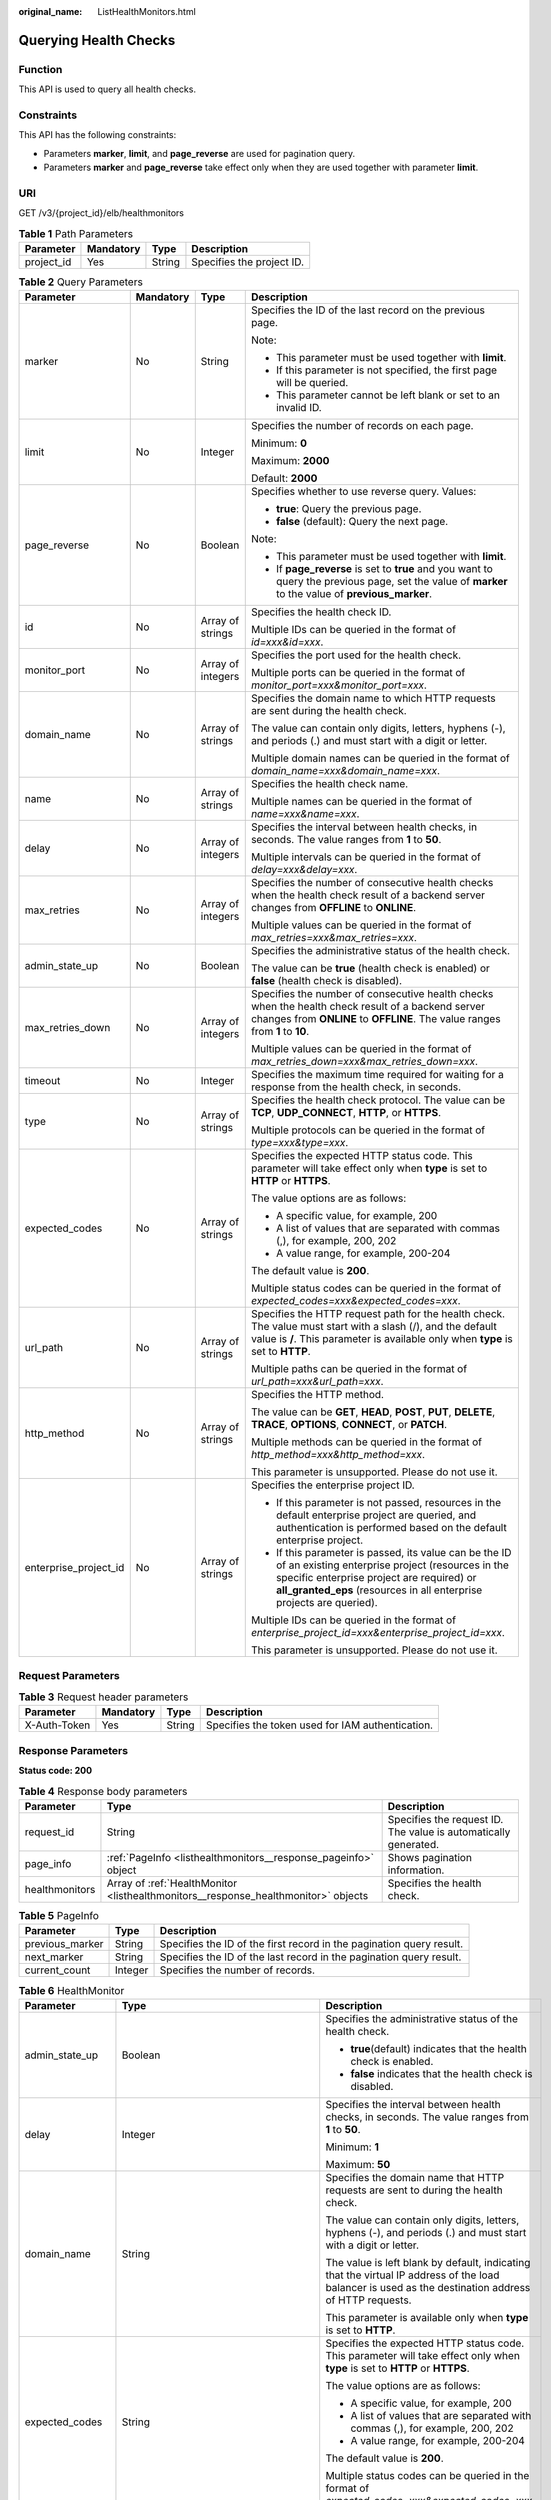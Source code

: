 :original_name: ListHealthMonitors.html

.. _ListHealthMonitors:

Querying Health Checks
======================

Function
--------

This API is used to query all health checks.

Constraints
-----------

This API has the following constraints:

-  Parameters **marker**, **limit**, and **page_reverse** are used for pagination query.

-  Parameters **marker** and **page_reverse** take effect only when they are used together with parameter **limit**.

URI
---

GET /v3/{project_id}/elb/healthmonitors

.. table:: **Table 1** Path Parameters

   ========== ========= ====== =========================
   Parameter  Mandatory Type   Description
   ========== ========= ====== =========================
   project_id Yes       String Specifies the project ID.
   ========== ========= ====== =========================

.. table:: **Table 2** Query Parameters

   +-----------------------+-----------------+-------------------+----------------------------------------------------------------------------------------------------------------------------------------------------------------------------------------------------------------------------------+
   | Parameter             | Mandatory       | Type              | Description                                                                                                                                                                                                                      |
   +=======================+=================+===================+==================================================================================================================================================================================================================================+
   | marker                | No              | String            | Specifies the ID of the last record on the previous page.                                                                                                                                                                        |
   |                       |                 |                   |                                                                                                                                                                                                                                  |
   |                       |                 |                   | Note:                                                                                                                                                                                                                            |
   |                       |                 |                   |                                                                                                                                                                                                                                  |
   |                       |                 |                   | -  This parameter must be used together with **limit**.                                                                                                                                                                          |
   |                       |                 |                   |                                                                                                                                                                                                                                  |
   |                       |                 |                   | -  If this parameter is not specified, the first page will be queried.                                                                                                                                                           |
   |                       |                 |                   |                                                                                                                                                                                                                                  |
   |                       |                 |                   | -  This parameter cannot be left blank or set to an invalid ID.                                                                                                                                                                  |
   +-----------------------+-----------------+-------------------+----------------------------------------------------------------------------------------------------------------------------------------------------------------------------------------------------------------------------------+
   | limit                 | No              | Integer           | Specifies the number of records on each page.                                                                                                                                                                                    |
   |                       |                 |                   |                                                                                                                                                                                                                                  |
   |                       |                 |                   | Minimum: **0**                                                                                                                                                                                                                   |
   |                       |                 |                   |                                                                                                                                                                                                                                  |
   |                       |                 |                   | Maximum: **2000**                                                                                                                                                                                                                |
   |                       |                 |                   |                                                                                                                                                                                                                                  |
   |                       |                 |                   | Default: **2000**                                                                                                                                                                                                                |
   +-----------------------+-----------------+-------------------+----------------------------------------------------------------------------------------------------------------------------------------------------------------------------------------------------------------------------------+
   | page_reverse          | No              | Boolean           | Specifies whether to use reverse query. Values:                                                                                                                                                                                  |
   |                       |                 |                   |                                                                                                                                                                                                                                  |
   |                       |                 |                   | -  **true**: Query the previous page.                                                                                                                                                                                            |
   |                       |                 |                   |                                                                                                                                                                                                                                  |
   |                       |                 |                   | -  **false** (default): Query the next page.                                                                                                                                                                                     |
   |                       |                 |                   |                                                                                                                                                                                                                                  |
   |                       |                 |                   | Note:                                                                                                                                                                                                                            |
   |                       |                 |                   |                                                                                                                                                                                                                                  |
   |                       |                 |                   | -  This parameter must be used together with **limit**.                                                                                                                                                                          |
   |                       |                 |                   |                                                                                                                                                                                                                                  |
   |                       |                 |                   | -  If **page_reverse** is set to **true** and you want to query the previous page, set the value of **marker** to the value of **previous_marker**.                                                                              |
   +-----------------------+-----------------+-------------------+----------------------------------------------------------------------------------------------------------------------------------------------------------------------------------------------------------------------------------+
   | id                    | No              | Array of strings  | Specifies the health check ID.                                                                                                                                                                                                   |
   |                       |                 |                   |                                                                                                                                                                                                                                  |
   |                       |                 |                   | Multiple IDs can be queried in the format of *id=xxx&id=xxx*.                                                                                                                                                                    |
   +-----------------------+-----------------+-------------------+----------------------------------------------------------------------------------------------------------------------------------------------------------------------------------------------------------------------------------+
   | monitor_port          | No              | Array of integers | Specifies the port used for the health check.                                                                                                                                                                                    |
   |                       |                 |                   |                                                                                                                                                                                                                                  |
   |                       |                 |                   | Multiple ports can be queried in the format of *monitor_port=xxx&monitor_port=xxx*.                                                                                                                                              |
   +-----------------------+-----------------+-------------------+----------------------------------------------------------------------------------------------------------------------------------------------------------------------------------------------------------------------------------+
   | domain_name           | No              | Array of strings  | Specifies the domain name to which HTTP requests are sent during the health check.                                                                                                                                               |
   |                       |                 |                   |                                                                                                                                                                                                                                  |
   |                       |                 |                   | The value can contain only digits, letters, hyphens (-), and periods (.) and must start with a digit or letter.                                                                                                                  |
   |                       |                 |                   |                                                                                                                                                                                                                                  |
   |                       |                 |                   | Multiple domain names can be queried in the format of *domain_name=xxx&domain_name=xxx*.                                                                                                                                         |
   +-----------------------+-----------------+-------------------+----------------------------------------------------------------------------------------------------------------------------------------------------------------------------------------------------------------------------------+
   | name                  | No              | Array of strings  | Specifies the health check name.                                                                                                                                                                                                 |
   |                       |                 |                   |                                                                                                                                                                                                                                  |
   |                       |                 |                   | Multiple names can be queried in the format of *name=xxx&name=xxx*.                                                                                                                                                              |
   +-----------------------+-----------------+-------------------+----------------------------------------------------------------------------------------------------------------------------------------------------------------------------------------------------------------------------------+
   | delay                 | No              | Array of integers | Specifies the interval between health checks, in seconds. The value ranges from **1** to **50**.                                                                                                                                 |
   |                       |                 |                   |                                                                                                                                                                                                                                  |
   |                       |                 |                   | Multiple intervals can be queried in the format of *delay=xxx&delay=xxx*.                                                                                                                                                        |
   +-----------------------+-----------------+-------------------+----------------------------------------------------------------------------------------------------------------------------------------------------------------------------------------------------------------------------------+
   | max_retries           | No              | Array of integers | Specifies the number of consecutive health checks when the health check result of a backend server changes from **OFFLINE** to **ONLINE**.                                                                                       |
   |                       |                 |                   |                                                                                                                                                                                                                                  |
   |                       |                 |                   | Multiple values can be queried in the format of *max_retries=xxx&max_retries=xxx*.                                                                                                                                               |
   +-----------------------+-----------------+-------------------+----------------------------------------------------------------------------------------------------------------------------------------------------------------------------------------------------------------------------------+
   | admin_state_up        | No              | Boolean           | Specifies the administrative status of the health check.                                                                                                                                                                         |
   |                       |                 |                   |                                                                                                                                                                                                                                  |
   |                       |                 |                   | The value can be **true** (health check is enabled) or **false** (health check is disabled).                                                                                                                                     |
   +-----------------------+-----------------+-------------------+----------------------------------------------------------------------------------------------------------------------------------------------------------------------------------------------------------------------------------+
   | max_retries_down      | No              | Array of integers | Specifies the number of consecutive health checks when the health check result of a backend server changes from **ONLINE** to **OFFLINE**. The value ranges from **1** to **10**.                                                |
   |                       |                 |                   |                                                                                                                                                                                                                                  |
   |                       |                 |                   | Multiple values can be queried in the format of *max_retries_down=xxx&max_retries_down=xxx*.                                                                                                                                     |
   +-----------------------+-----------------+-------------------+----------------------------------------------------------------------------------------------------------------------------------------------------------------------------------------------------------------------------------+
   | timeout               | No              | Integer           | Specifies the maximum time required for waiting for a response from the health check, in seconds.                                                                                                                                |
   +-----------------------+-----------------+-------------------+----------------------------------------------------------------------------------------------------------------------------------------------------------------------------------------------------------------------------------+
   | type                  | No              | Array of strings  | Specifies the health check protocol. The value can be **TCP**, **UDP_CONNECT**, **HTTP**, or **HTTPS**.                                                                                                                          |
   |                       |                 |                   |                                                                                                                                                                                                                                  |
   |                       |                 |                   | Multiple protocols can be queried in the format of *type=xxx&type=xxx*.                                                                                                                                                          |
   +-----------------------+-----------------+-------------------+----------------------------------------------------------------------------------------------------------------------------------------------------------------------------------------------------------------------------------+
   | expected_codes        | No              | Array of strings  | Specifies the expected HTTP status code. This parameter will take effect only when **type** is set to **HTTP** or **HTTPS**.                                                                                                     |
   |                       |                 |                   |                                                                                                                                                                                                                                  |
   |                       |                 |                   | The value options are as follows:                                                                                                                                                                                                |
   |                       |                 |                   |                                                                                                                                                                                                                                  |
   |                       |                 |                   | -  A specific value, for example, 200                                                                                                                                                                                            |
   |                       |                 |                   |                                                                                                                                                                                                                                  |
   |                       |                 |                   | -  A list of values that are separated with commas (,), for example, 200, 202                                                                                                                                                    |
   |                       |                 |                   |                                                                                                                                                                                                                                  |
   |                       |                 |                   | -  A value range, for example, 200-204                                                                                                                                                                                           |
   |                       |                 |                   |                                                                                                                                                                                                                                  |
   |                       |                 |                   | The default value is **200**.                                                                                                                                                                                                    |
   |                       |                 |                   |                                                                                                                                                                                                                                  |
   |                       |                 |                   | Multiple status codes can be queried in the format of *expected_codes=xxx&expected_codes=xxx*.                                                                                                                                   |
   +-----------------------+-----------------+-------------------+----------------------------------------------------------------------------------------------------------------------------------------------------------------------------------------------------------------------------------+
   | url_path              | No              | Array of strings  | Specifies the HTTP request path for the health check. The value must start with a slash (/), and the default value is **/**. This parameter is available only when **type** is set to **HTTP**.                                  |
   |                       |                 |                   |                                                                                                                                                                                                                                  |
   |                       |                 |                   | Multiple paths can be queried in the format of *url_path=xxx&url_path=xxx*.                                                                                                                                                      |
   +-----------------------+-----------------+-------------------+----------------------------------------------------------------------------------------------------------------------------------------------------------------------------------------------------------------------------------+
   | http_method           | No              | Array of strings  | Specifies the HTTP method.                                                                                                                                                                                                       |
   |                       |                 |                   |                                                                                                                                                                                                                                  |
   |                       |                 |                   | The value can be **GET**, **HEAD**, **POST**, **PUT**, **DELETE**, **TRACE**, **OPTIONS**, **CONNECT**, or **PATCH**.                                                                                                            |
   |                       |                 |                   |                                                                                                                                                                                                                                  |
   |                       |                 |                   | Multiple methods can be queried in the format of *http_method=xxx&http_method=xxx*.                                                                                                                                              |
   |                       |                 |                   |                                                                                                                                                                                                                                  |
   |                       |                 |                   | This parameter is unsupported. Please do not use it.                                                                                                                                                                             |
   +-----------------------+-----------------+-------------------+----------------------------------------------------------------------------------------------------------------------------------------------------------------------------------------------------------------------------------+
   | enterprise_project_id | No              | Array of strings  | Specifies the enterprise project ID.                                                                                                                                                                                             |
   |                       |                 |                   |                                                                                                                                                                                                                                  |
   |                       |                 |                   | -  If this parameter is not passed, resources in the default enterprise project are queried, and authentication is performed based on the default enterprise project.                                                            |
   |                       |                 |                   |                                                                                                                                                                                                                                  |
   |                       |                 |                   | -  If this parameter is passed, its value can be the ID of an existing enterprise project (resources in the specific enterprise project are required) or **all_granted_eps** (resources in all enterprise projects are queried). |
   |                       |                 |                   |                                                                                                                                                                                                                                  |
   |                       |                 |                   | Multiple IDs can be queried in the format of *enterprise_project_id=xxx&enterprise_project_id=xxx*.                                                                                                                              |
   |                       |                 |                   |                                                                                                                                                                                                                                  |
   |                       |                 |                   | This parameter is unsupported. Please do not use it.                                                                                                                                                                             |
   +-----------------------+-----------------+-------------------+----------------------------------------------------------------------------------------------------------------------------------------------------------------------------------------------------------------------------------+

Request Parameters
------------------

.. table:: **Table 3** Request header parameters

   +--------------+-----------+--------+--------------------------------------------------+
   | Parameter    | Mandatory | Type   | Description                                      |
   +==============+===========+========+==================================================+
   | X-Auth-Token | Yes       | String | Specifies the token used for IAM authentication. |
   +--------------+-----------+--------+--------------------------------------------------+

Response Parameters
-------------------

**Status code: 200**

.. table:: **Table 4** Response body parameters

   +----------------+------------------------------------------------------------------------------------+-----------------------------------------------------------------+
   | Parameter      | Type                                                                               | Description                                                     |
   +================+====================================================================================+=================================================================+
   | request_id     | String                                                                             | Specifies the request ID. The value is automatically generated. |
   +----------------+------------------------------------------------------------------------------------+-----------------------------------------------------------------+
   | page_info      | :ref:`PageInfo <listhealthmonitors__response_pageinfo>` object                     | Shows pagination information.                                   |
   +----------------+------------------------------------------------------------------------------------+-----------------------------------------------------------------+
   | healthmonitors | Array of :ref:`HealthMonitor <listhealthmonitors__response_healthmonitor>` objects | Specifies the health check.                                     |
   +----------------+------------------------------------------------------------------------------------+-----------------------------------------------------------------+

.. _listhealthmonitors__response_pageinfo:

.. table:: **Table 5** PageInfo

   +-----------------+---------+----------------------------------------------------------------------+
   | Parameter       | Type    | Description                                                          |
   +=================+=========+======================================================================+
   | previous_marker | String  | Specifies the ID of the first record in the pagination query result. |
   +-----------------+---------+----------------------------------------------------------------------+
   | next_marker     | String  | Specifies the ID of the last record in the pagination query result.  |
   +-----------------+---------+----------------------------------------------------------------------+
   | current_count   | Integer | Specifies the number of records.                                     |
   +-----------------+---------+----------------------------------------------------------------------+

.. _listhealthmonitors__response_healthmonitor:

.. table:: **Table 6** HealthMonitor

   +-----------------------+------------------------------------------------------------------------+------------------------------------------------------------------------------------------------------------------------------------------------------------------------------------------------------------+
   | Parameter             | Type                                                                   | Description                                                                                                                                                                                                |
   +=======================+========================================================================+============================================================================================================================================================================================================+
   | admin_state_up        | Boolean                                                                | Specifies the administrative status of the health check.                                                                                                                                                   |
   |                       |                                                                        |                                                                                                                                                                                                            |
   |                       |                                                                        | -  **true**\ (default) indicates that the health check is enabled.                                                                                                                                         |
   |                       |                                                                        |                                                                                                                                                                                                            |
   |                       |                                                                        | -  **false** indicates that the health check is disabled.                                                                                                                                                  |
   +-----------------------+------------------------------------------------------------------------+------------------------------------------------------------------------------------------------------------------------------------------------------------------------------------------------------------+
   | delay                 | Integer                                                                | Specifies the interval between health checks, in seconds. The value ranges from **1** to **50**.                                                                                                           |
   |                       |                                                                        |                                                                                                                                                                                                            |
   |                       |                                                                        | Minimum: **1**                                                                                                                                                                                             |
   |                       |                                                                        |                                                                                                                                                                                                            |
   |                       |                                                                        | Maximum: **50**                                                                                                                                                                                            |
   +-----------------------+------------------------------------------------------------------------+------------------------------------------------------------------------------------------------------------------------------------------------------------------------------------------------------------+
   | domain_name           | String                                                                 | Specifies the domain name that HTTP requests are sent to during the health check.                                                                                                                          |
   |                       |                                                                        |                                                                                                                                                                                                            |
   |                       |                                                                        | The value can contain only digits, letters, hyphens (-), and periods (.) and must start with a digit or letter.                                                                                            |
   |                       |                                                                        |                                                                                                                                                                                                            |
   |                       |                                                                        | The value is left blank by default, indicating that the virtual IP address of the load balancer is used as the destination address of HTTP requests.                                                       |
   |                       |                                                                        |                                                                                                                                                                                                            |
   |                       |                                                                        | This parameter is available only when **type** is set to **HTTP**.                                                                                                                                         |
   +-----------------------+------------------------------------------------------------------------+------------------------------------------------------------------------------------------------------------------------------------------------------------------------------------------------------------+
   | expected_codes        | String                                                                 | Specifies the expected HTTP status code. This parameter will take effect only when **type** is set to **HTTP** or **HTTPS**.                                                                               |
   |                       |                                                                        |                                                                                                                                                                                                            |
   |                       |                                                                        | The value options are as follows:                                                                                                                                                                          |
   |                       |                                                                        |                                                                                                                                                                                                            |
   |                       |                                                                        | -  A specific value, for example, 200                                                                                                                                                                      |
   |                       |                                                                        |                                                                                                                                                                                                            |
   |                       |                                                                        | -  A list of values that are separated with commas (,), for example, 200, 202                                                                                                                              |
   |                       |                                                                        |                                                                                                                                                                                                            |
   |                       |                                                                        | -  A value range, for example, 200-204                                                                                                                                                                     |
   |                       |                                                                        |                                                                                                                                                                                                            |
   |                       |                                                                        | The default value is **200**.                                                                                                                                                                              |
   |                       |                                                                        |                                                                                                                                                                                                            |
   |                       |                                                                        | Multiple status codes can be queried in the format of *expected_codes=xxx&expected_codes=xxx*.                                                                                                             |
   +-----------------------+------------------------------------------------------------------------+------------------------------------------------------------------------------------------------------------------------------------------------------------------------------------------------------------+
   | http_method           | String                                                                 | Specifies the HTTP method. The value can be **GET**, **HEAD**, **POST**, **PUT**, **DELETE**, **TRACE**, **OPTIONS**, **CONNECT**, or **PATCH**. The default value is **GET**.                             |
   |                       |                                                                        |                                                                                                                                                                                                            |
   |                       |                                                                        | This parameter is available when **type** is set to **HTTP** or **HTTPS**.                                                                                                                                 |
   |                       |                                                                        |                                                                                                                                                                                                            |
   |                       |                                                                        | This parameter is unsupported. Please do not use it.                                                                                                                                                       |
   +-----------------------+------------------------------------------------------------------------+------------------------------------------------------------------------------------------------------------------------------------------------------------------------------------------------------------+
   | id                    | String                                                                 | Specifies the health check ID.                                                                                                                                                                             |
   +-----------------------+------------------------------------------------------------------------+------------------------------------------------------------------------------------------------------------------------------------------------------------------------------------------------------------+
   | max_retries           | Integer                                                                | Specifies the number of consecutive health checks when the health check result of a backend server changes from **OFFLINE** to **ONLINE**.                                                                 |
   |                       |                                                                        |                                                                                                                                                                                                            |
   |                       |                                                                        | The value ranges from **1** to **10**                                                                                                                                                                      |
   |                       |                                                                        |                                                                                                                                                                                                            |
   |                       |                                                                        | Minimum: **1**                                                                                                                                                                                             |
   |                       |                                                                        |                                                                                                                                                                                                            |
   |                       |                                                                        | Maximum: **10**                                                                                                                                                                                            |
   +-----------------------+------------------------------------------------------------------------+------------------------------------------------------------------------------------------------------------------------------------------------------------------------------------------------------------+
   | max_retries_down      | Integer                                                                | Specifies the number of consecutive health checks when the health check result of a backend server changes from **ONLINE** to **OFFLINE**.                                                                 |
   |                       |                                                                        |                                                                                                                                                                                                            |
   |                       |                                                                        | The value ranges from **1** to **10**, and the default value is **3**.                                                                                                                                     |
   |                       |                                                                        |                                                                                                                                                                                                            |
   |                       |                                                                        | Minimum: **1**                                                                                                                                                                                             |
   |                       |                                                                        |                                                                                                                                                                                                            |
   |                       |                                                                        | Maximum: **10**                                                                                                                                                                                            |
   +-----------------------+------------------------------------------------------------------------+------------------------------------------------------------------------------------------------------------------------------------------------------------------------------------------------------------+
   | monitor_port          | Integer                                                                | Specifies the port used for the health check. If this parameter is left blank, a port of the backend server will be used by default. The port number ranges from 1 to 65535.                               |
   |                       |                                                                        |                                                                                                                                                                                                            |
   |                       |                                                                        | Minimum: **1**                                                                                                                                                                                             |
   |                       |                                                                        |                                                                                                                                                                                                            |
   |                       |                                                                        | Maximum: **65535**                                                                                                                                                                                         |
   +-----------------------+------------------------------------------------------------------------+------------------------------------------------------------------------------------------------------------------------------------------------------------------------------------------------------------+
   | name                  | String                                                                 | Specifies the health check name.                                                                                                                                                                           |
   +-----------------------+------------------------------------------------------------------------+------------------------------------------------------------------------------------------------------------------------------------------------------------------------------------------------------------+
   | pools                 | Array of :ref:`PoolRef <listhealthmonitors__response_poolref>` objects | Lists the IDs of backend server groups for which the health check is configured. Only one ID will be returned.                                                                                             |
   +-----------------------+------------------------------------------------------------------------+------------------------------------------------------------------------------------------------------------------------------------------------------------------------------------------------------------+
   | project_id            | String                                                                 | Specifies the project ID.                                                                                                                                                                                  |
   +-----------------------+------------------------------------------------------------------------+------------------------------------------------------------------------------------------------------------------------------------------------------------------------------------------------------------+
   | timeout               | Integer                                                                | Specifies the maximum time required for waiting for a response from the health check, in seconds.                                                                                                          |
   |                       |                                                                        |                                                                                                                                                                                                            |
   |                       |                                                                        | It is recommended that you set the value less than that of parameter **delay**.                                                                                                                            |
   |                       |                                                                        |                                                                                                                                                                                                            |
   |                       |                                                                        | Minimum: **1**                                                                                                                                                                                             |
   |                       |                                                                        |                                                                                                                                                                                                            |
   |                       |                                                                        | Maximum: **50**                                                                                                                                                                                            |
   +-----------------------+------------------------------------------------------------------------+------------------------------------------------------------------------------------------------------------------------------------------------------------------------------------------------------------+
   | type                  | String                                                                 | Specifies the health check protocol. The value can be **TCP**, **UDP_CONNECT**, **HTTP**, or **HTTPS**.                                                                                                    |
   |                       |                                                                        |                                                                                                                                                                                                            |
   |                       |                                                                        | Note:                                                                                                                                                                                                      |
   |                       |                                                                        |                                                                                                                                                                                                            |
   |                       |                                                                        | -  If the protocol of the backend server is QUIC, the value can only be **UDP_CONNECT**.                                                                                                                   |
   |                       |                                                                        |                                                                                                                                                                                                            |
   |                       |                                                                        | -  If the protocol of the backend server is UDP, the value can only be **UDP_CONNECT**.                                                                                                                    |
   |                       |                                                                        |                                                                                                                                                                                                            |
   |                       |                                                                        | -  If the protocol of the backend server is TCP, the value can only be **TCP**, **HTTP**, or **HTTPS**.                                                                                                    |
   |                       |                                                                        |                                                                                                                                                                                                            |
   |                       |                                                                        | -  If the protocol of the backend server is HTTP, the value can only be **TCP**, **HTTP**, or **HTTPS**.                                                                                                   |
   |                       |                                                                        |                                                                                                                                                                                                            |
   |                       |                                                                        | -  If the protocol of the backend server is HTTPS, the value can only be **TCP**, **HTTP**, or **HTTPS**.                                                                                                  |
   +-----------------------+------------------------------------------------------------------------+------------------------------------------------------------------------------------------------------------------------------------------------------------------------------------------------------------+
   | url_path              | String                                                                 | Specifies the HTTP request path for the health check. The value must start with a slash (/), and the default value is **/**.                                                                               |
   |                       |                                                                        |                                                                                                                                                                                                            |
   |                       |                                                                        | Note: This parameter is available only when **type** is set to **HTTP**.                                                                                                                                   |
   +-----------------------+------------------------------------------------------------------------+------------------------------------------------------------------------------------------------------------------------------------------------------------------------------------------------------------+
   | created_at            | String                                                                 | Specifies the time when the health check was configured. The format is yyyy-MM-dd'T'HH:mm:ss'Z' (UTC time).                                                                                                |
   |                       |                                                                        |                                                                                                                                                                                                            |
   |                       |                                                                        | This is a new field in this version, and it will not be returned for resources associated with existing dedicated load balancers and for resources associated with existing and new shared load balancers. |
   +-----------------------+------------------------------------------------------------------------+------------------------------------------------------------------------------------------------------------------------------------------------------------------------------------------------------------+
   | updated_at            | String                                                                 | Specifies the time when the health check was updated. The format is yyyy-MM-dd'T'HH:mm:ss'Z' (UTC time).                                                                                                   |
   |                       |                                                                        |                                                                                                                                                                                                            |
   |                       |                                                                        | This is a new field in this version, and it will not be returned for resources associated with existing dedicated load balancers and for resources associated with existing and new shared load balancers. |
   +-----------------------+------------------------------------------------------------------------+------------------------------------------------------------------------------------------------------------------------------------------------------------------------------------------------------------+

.. _listhealthmonitors__response_poolref:

.. table:: **Table 7** PoolRef

   ========= ====== =============================================
   Parameter Type   Description
   ========= ====== =============================================
   id        String Specifies the ID of the backend server group.
   ========= ====== =============================================

Example Requests
----------------

.. code-block:: text

   GET https://{ELB_Endpoint}/v3/99a3fff0d03c428eac3678da6a7d0f24/elb/healthmonitors

Example Responses
-----------------

**Status code: 200**

Successful request.

.. code-block::

   {
     "healthmonitors" : [ {
       "monitor_port" : null,
       "id" : "c2b210b2-60c4-449d-91e2-9e9ea1dd7441",
       "project_id" : "99a3fff0d03c428eac3678da6a7d0f24",
       "domain_name" : null,
       "name" : "My Healthmonitor update",
       "delay" : 10,
       "max_retries" : 10,
       "pools" : [ {
         "id" : "488acc50-6bcf-423d-8f0a-0f4184f5b8a0"
       } ],
       "admin_state_up" : true,
       "timeout" : 30,
       "type" : "HTTP",
       "expected_codes" : "200",
       "url_path" : "/",
       "http_method" : "GET"
     }, {
       "monitor_port" : null,
       "id" : "cda1af03-0660-4fd2-8edf-e38c79846e08",
       "project_id" : "99a3fff0d03c428eac3678da6a7d0f24",
       "domain_name" : "akik..un.com",
       "name" : "lijunqiu",
       "delay" : 50,
       "max_retries" : 1,
       "pools" : [ {
         "id" : "ae6e45ba-be84-4074-8ac6-bc4a56484809"
       } ],
       "admin_state_up" : false,
       "timeout" : 3,
       "type" : "UDP_CONNECT",
       "expected_codes" : null,
       "url_path" : "/world",
       "http_method" : null
     } ],
     "page_info" : {
       "next_marker" : "cda1af03-0660-4fd2-8edf-e38c79846e08",
       "previous_marker" : "c2b210b2-60c4-449d-91e2-9e9ea1dd7441",
       "current_count" : 2
     },
     "request_id" : "814bc40e-8b0a-4ced-b8e5-f136c3e1df6a"
   }

Status Codes
------------

=========== ===================
Status Code Description
=========== ===================
200         Successful request.
=========== ===================

Error Codes
-----------

See :ref:`Error Codes <errorcode>`.

